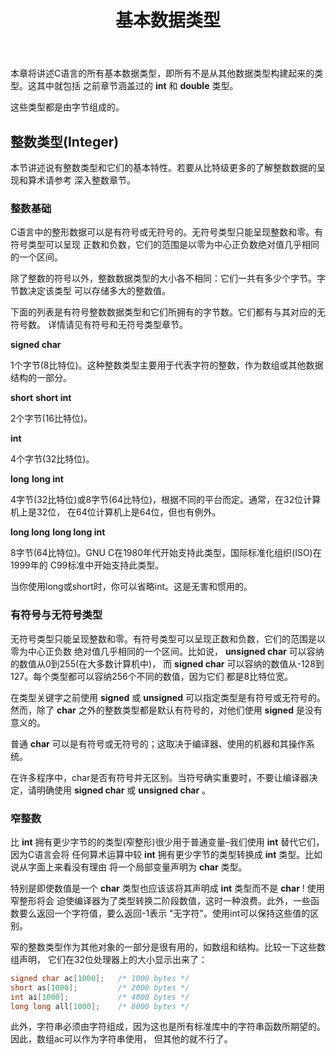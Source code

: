 #+title: 基本数据类型

本章将讲述C语言的所有基本数据类型，即所有不是从其他数据类型构建起来的类型。这其中就包括
之前章节涵盖过的 *int* 和 *double* 类型。

这些类型都是由字节组成的。

** 整数类型(Integer)

本节讲述说有整数类型和它们的基本特性。若要从比特级更多的了解整数数据的呈现和算术请参考
深入整数章节。

*** 整数基础

C语言中的整形数据可以是有符号或无符号的。无符号类型只能呈现整数和零。有符号类型可以呈现
正数和负数，它们的范围是以零为中心正负数绝对值几乎相同的一个区间。

除了整数的符号以外，整数数据类型的大小各不相同：它们一共有多少个字节。字节数决定该类型
可以存储多大的整数值。

下面的列表是有符号整数数据类型和它们所拥有的字节数。它们都有与其对应的无符号数。
详情请见有符号和无符号类型章节。

*signed char*

    1个字节(8比特位)。这种整数类型主要用于代表字符的整数，作为数组或其他数据结构的一部分。

*short*
*short int*

    2个字节(16比特位)。

*int*

    4个字节(32比特位)。

*long*
*long int*

    4字节(32比特位)或8字节(64比特位)，根据不同的平台而定。通常，在32位计算机上是32位，
    在64位计算机上是64位，但也有例外。

*long long*
*long long int*

    8字节(64比特位)。GNU C在1980年代开始支持此类型，国际标准化组织(ISO)在1999年的
    C99标准中开始支持此类型。

当你使用long或short时，你可以省略int。这是无害和惯用的。

*** 有符号与无符号类型
无符号类型只能呈现整数和零。有符号类型可以呈现正数和负数，它们的范围是以零为中心正负数
绝对值几乎相同的一个区间。比如说， *unsigned char* 可以容纳的数值从0到255(在大多数计算机中)，
而 *signed char* 可以容纳的数值从-128到127。每个类型都可以容纳256个不同的数值，因为它们
都是8比特位宽。

在类型关键字之前使用 *signed* 或 *unsigned* 可以指定类型是有符号或无符号的。然而，除了
*char* 之外的整数类型都是默认有符号的，对他们使用 *signed* 是没有意义的。

普通 *char* 可以是有符号或无符号的；这取决于编译器、使用的机器和其操作系统。

在许多程序中，char是否有符号并无区别。当符号确实重要时，不要让编译器决定，请明确使用
*signed char* 或 *unsigned char* 。

*** 窄整数

比 *int* 拥有更少字节的的类型(窄整形)很少用于普通变量--我们使用 *int* 替代它们，因为C语言会将
任何算术运算中较 *int* 拥有更少字节的类型转换成 *int* 类型。比如说从字面上来看没有理由
将一个局部变量声明为 *char* 类型。

特别是即使数值是一个 *char* 类型也应该该将其声明成 *int* 类型而不是 *char* ! 使用窄整形将会
迫使编译器为了类型转换二阶段数值，这时一种浪费。此外，一些函数要么返回一个字符值，要么返回-1表示
"无字符"。使用int可以保持这些值的区别。

窄的整数类型作为其他对象的一部分是很有用的，如数组和结构。比较一下这些数组声明，
它们在32位处理器上的大小显示出来了：

#+begin_src c
  signed char ac[1000];   /* 1000 bytes */
  short as[1000];         /* 2000 bytes */
  int ai[1000];           /* 4000 bytes */
  long long all[1000];    /* 8000 bytes */
#+end_src

此外，字符串必须由字符组成，因为这也是所有标准库中的字符串函数所期望的。因此，数组ac可以作为字符串使用，
但其他的就不行了。

